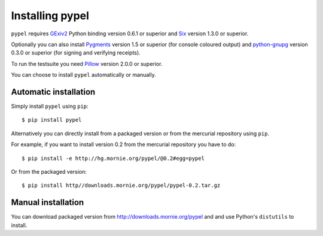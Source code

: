 Installing pypel
================

``pypel`` requires `GExiv2 <http://redmine.yorba.org/projects/gexiv2/wiki>`_
Python binding version 0.6.1 or superior and
`Six <http://pypi.python.org/pypi/six/>`_ version 1.3.0 or superior.

Optionally you can also install `Pygments <http://pygments.org/>`_ version 1.5
or superior (for console coloured output) and
`python-gnupg <http://code.google.com/p/python-gnupg/>`_  version 0.3.0 or
superior (for signing and verifying receipts).

To run the testsuite you need `Pillow <http://python-imaging.github.io/>`_
version 2.0.0 or superior.

You can choose to install ``pypel`` automatically or manually.

Automatic installation
----------------------

Simply install ``pypel`` using ``pip``::

    $ pip install pypel

Alternatively you can directly install from a packaged version or from the
mercurial repository using ``pip``.

For example, if you want to install version 0.2 from the mercurial repository
you have to do::

    $ pip install -e http://hg.mornie.org/pypel/@0.2#egg=pypel

Or from the packaged version::

    $ pip install http//downloads.mornie.org/pypel/pypel-0.2.tar.gz

Manual installation
-------------------

You can download packaged version from http://downloads.mornie.org/pypel
and and use Python's ``distutils`` to install.
